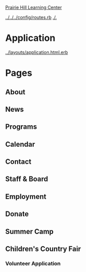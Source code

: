 [[../../../README.org][Prairie Hill Learning Center]]

[[../../../config/routes.rb]]
[[./.]]

* Application

  [[../layouts/application.html.erb]]

* Pages 

** About

** News

** Programs

** Calendar

** Contact

** Staff & Board

** Employment

** Donate

** Summer Camp

** Children's Country Fair

*** Volunteer Application
